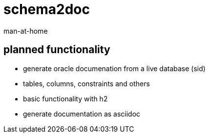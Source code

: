 schema2doc
==========
:Author: man-at-home
:Date:   2015-08-08s

== planned functionality

- generate oracle documenation from a live database (sid)
- tables, columns, constraints and others
- basic functionality with h2
- generate documentation as asciidoc
